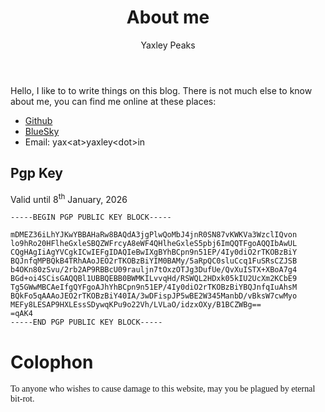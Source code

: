 #+layout: about
#+title: About me
#+author: Yaxley Peaks



Hello, I like to to write things on this blog. There is not much else to know
about me, you can find me online at these places:
- [[https://github.com/yaxley-peaks][Github]]
- [[https://bsky.app/profile/yaxley.in][BlueSky]]
- Email: yax<at>yaxley<dot>in


** Pgp Key
Valid until  8^{th} January, 2026

#+begin_src
-----BEGIN PGP PUBLIC KEY BLOCK-----

mDMEZ36iLhYJKwYBBAHaRw8BAQdA3jgPlwQoMbJ4jnR0SN87vKWKVa3WzclIQvon
lo9hRo20HFlheGxleSBQZWFrcyA8eWF4QHlheGxleS5pbj6ImQQTFgoAQQIbAwUL
CQgHAgIiAgYVCgkICwIEFgIDAQIeBwIXgBYhBCpn9n51EP/4Iy0diO2rTKOBzBiY
BQJnfqMPBQkB4TRhAAoJEO2rTKOBzBiYIM0BAMy/5aRpQC0sluCcq1FuSRsCZJSB
b4OKn80zSvu/2rb2AP9RBBcU09rauljn7tOxzOTJg3DufUe/QvXuISTX+XBoA7g4
BGd+oi4SCisGAQQBl1UBBQEBB0BWMKILvvqHd/RSWQL2HDxk05kIU2UcXm2KCbE9
Tg5GWwMBCAeIfgQYFgoAJhYhBCpn9n51EP/4Iy0diO2rTKOBzBiYBQJnfqIuAhsM
BQkFo5qAAAoJEO2rTKOBzBiY40IA/3wDFispJP5wBE2W345ManbD/vBksW7cwMyo
MEFy8LESAP9HXLEssSDywqKPu9o22Vh/LVLaO/idzxOXy/B1BCZWBg==
=qAK4
-----END PGP PUBLIC KEY BLOCK-----
#+end_src

* Colophon
#+HTML: <p style="font-family: script">To anyone who wishes to cause damage to this website, may you be plagued by eternal bit-rot. </p>
